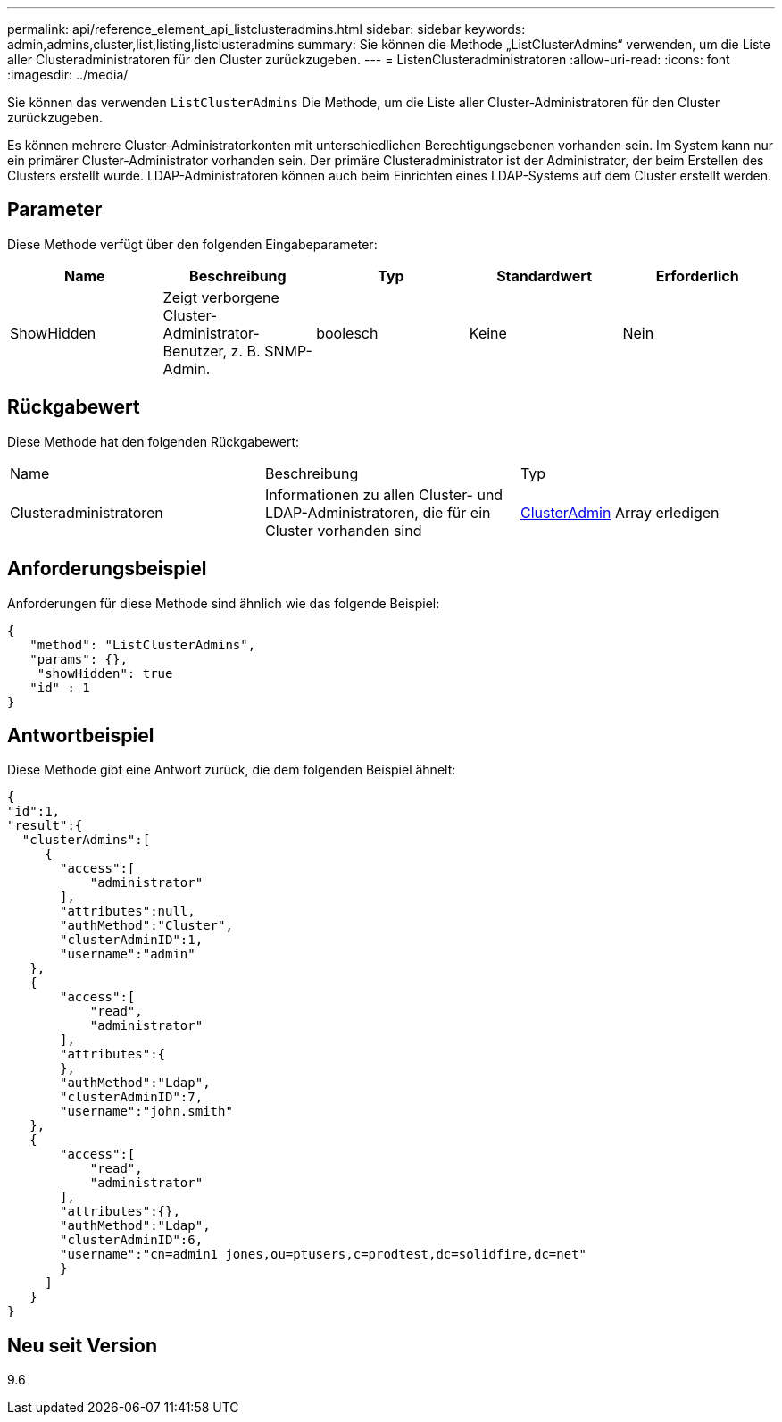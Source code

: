 ---
permalink: api/reference_element_api_listclusteradmins.html 
sidebar: sidebar 
keywords: admin,admins,cluster,list,listing,listclusteradmins 
summary: Sie können die Methode „ListClusterAdmins“ verwenden, um die Liste aller Clusteradministratoren für den Cluster zurückzugeben. 
---
= ListenClusteradministratoren
:allow-uri-read: 
:icons: font
:imagesdir: ../media/


[role="lead"]
Sie können das verwenden `ListClusterAdmins` Die Methode, um die Liste aller Cluster-Administratoren für den Cluster zurückzugeben.

Es können mehrere Cluster-Administratorkonten mit unterschiedlichen Berechtigungsebenen vorhanden sein. Im System kann nur ein primärer Cluster-Administrator vorhanden sein. Der primäre Clusteradministrator ist der Administrator, der beim Erstellen des Clusters erstellt wurde. LDAP-Administratoren können auch beim Einrichten eines LDAP-Systems auf dem Cluster erstellt werden.



== Parameter

Diese Methode verfügt über den folgenden Eingabeparameter:

|===
| Name | Beschreibung | Typ | Standardwert | Erforderlich 


 a| 
ShowHidden
 a| 
Zeigt verborgene Cluster-Administrator-Benutzer, z. B. SNMP-Admin.
 a| 
boolesch
 a| 
Keine
 a| 
Nein

|===


== Rückgabewert

Diese Methode hat den folgenden Rückgabewert:

|===


| Name | Beschreibung | Typ 


 a| 
Clusteradministratoren
 a| 
Informationen zu allen Cluster- und LDAP-Administratoren, die für ein Cluster vorhanden sind
 a| 
xref:reference_element_api_clusteradmin.adoc[ClusterAdmin] Array erledigen

|===


== Anforderungsbeispiel

Anforderungen für diese Methode sind ähnlich wie das folgende Beispiel:

[listing]
----
{
   "method": "ListClusterAdmins",
   "params": {},
    "showHidden": true
   "id" : 1
}
----


== Antwortbeispiel

Diese Methode gibt eine Antwort zurück, die dem folgenden Beispiel ähnelt:

[listing]
----
{
"id":1,
"result":{
  "clusterAdmins":[
     {
       "access":[
           "administrator"
       ],
       "attributes":null,
       "authMethod":"Cluster",
       "clusterAdminID":1,
       "username":"admin"
   },
   {
       "access":[
           "read",
           "administrator"
       ],
       "attributes":{
       },
       "authMethod":"Ldap",
       "clusterAdminID":7,
       "username":"john.smith"
   },
   {
       "access":[
           "read",
           "administrator"
       ],
       "attributes":{},
       "authMethod":"Ldap",
       "clusterAdminID":6,
       "username":"cn=admin1 jones,ou=ptusers,c=prodtest,dc=solidfire,dc=net"
       }
     ]
   }
}
----


== Neu seit Version

9.6
